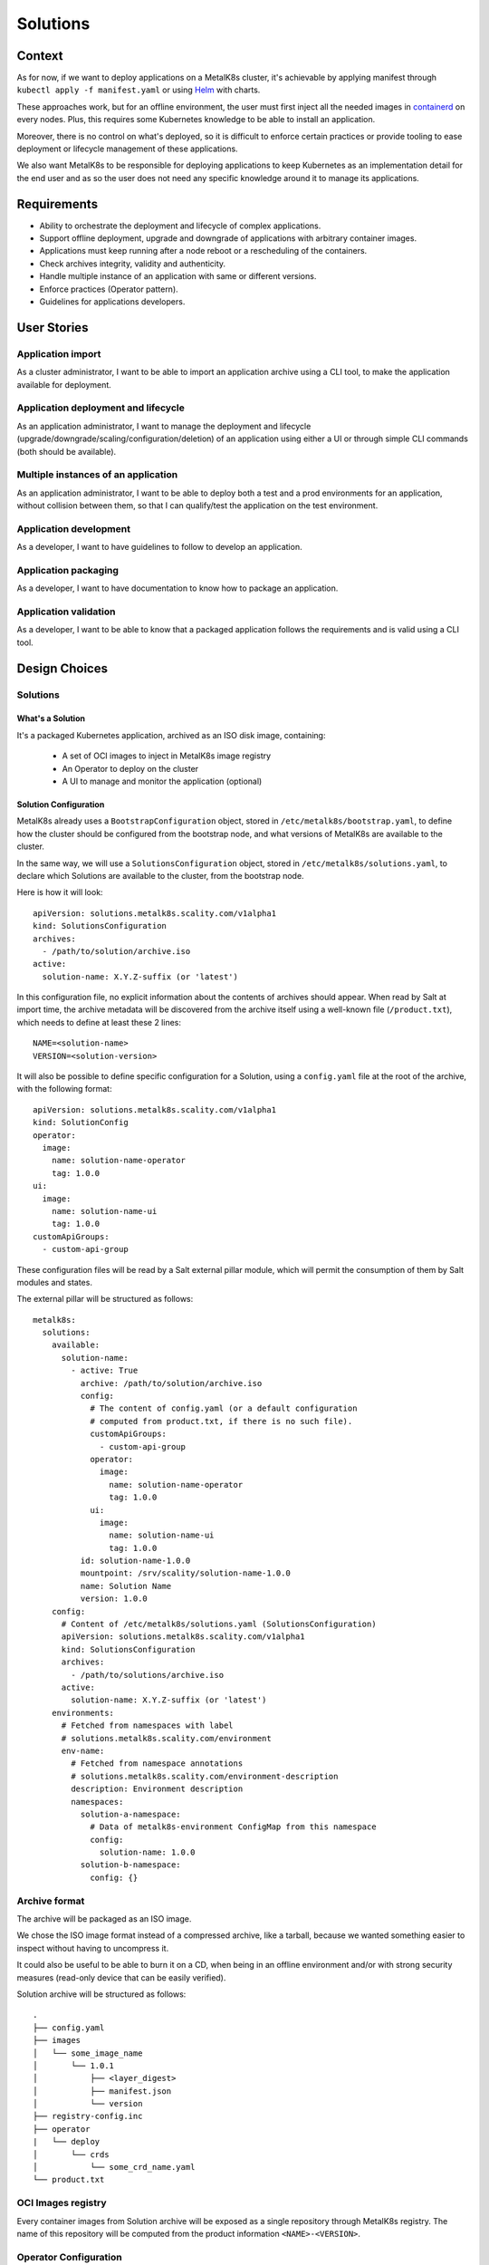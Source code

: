 Solutions
=========

Context
-------

As for now, if we want to deploy applications on a MetalK8s cluster,
it's achievable by applying manifest through ``kubectl apply -f manifest.yaml``
or using Helm_ with charts.

These approaches work, but for an offline environment, the user must first
inject all the needed images in containerd_ on every nodes.
Plus, this requires some Kubernetes knowledge to be able to install an
application.

Moreover, there is no control on what's deployed, so it is difficult to
enforce certain practices or provide tooling to ease deployment or
lifecycle management of these applications.

We also want MetalK8s to be responsible for deploying applications to keep
Kubernetes as an implementation detail for the end user and as so the
user does not need any specific knowledge around it to manage its applications.

.. _Helm: https://helm.sh/
.. _containerd: https://containerd.io/

Requirements
------------

* Ability to orchestrate the deployment and lifecycle of complex applications.
* Support offline deployment, upgrade and downgrade of applications with
  arbitrary container images.
* Applications must keep running after a node reboot or a rescheduling of
  the containers.
* Check archives integrity, validity and authenticity.
* Handle multiple instance of an application with same or different versions.
* Enforce practices (Operator pattern).
* Guidelines for applications developers.

User Stories
------------

Application import
~~~~~~~~~~~~~~~~~~

As a cluster administrator, I want to be able to import an application archive
using a CLI tool, to make the application available for deployment.

Application deployment and lifecycle
~~~~~~~~~~~~~~~~~~~~~~~~~~~~~~~~~~~~

As an application administrator, I want to manage the deployment and lifecycle
(upgrade/downgrade/scaling/configuration/deletion) of an application using
either a UI or through simple CLI commands (both should be available).

Multiple instances of an application
~~~~~~~~~~~~~~~~~~~~~~~~~~~~~~~~~~~~

As an application administrator, I want to be able to deploy both a test
and a prod environments for an application, without collision between them,
so that I can qualify/test the application on the test environment.

Application development
~~~~~~~~~~~~~~~~~~~~~~~

As a developer, I want to have guidelines to follow to develop an application.

Application packaging
~~~~~~~~~~~~~~~~~~~~~

As a developer, I want to have documentation to know how to package an
application.

Application validation
~~~~~~~~~~~~~~~~~~~~~~

As a developer, I want to be able to know that a packaged application
follows the requirements and is valid using a CLI tool.

Design Choices
--------------

Solutions
~~~~~~~~~

What's a Solution
"""""""""""""""""

It's a packaged Kubernetes application, archived as an ISO disk image,
containing:

 * A set of OCI images to inject in MetalK8s image registry
 * An Operator to deploy on the cluster
 * A UI to manage and monitor the application (optional)

Solution Configuration
""""""""""""""""""""""

MetalK8s already uses a ``BootstrapConfiguration`` object, stored in
``/etc/metalk8s/bootstrap.yaml``, to define how the cluster should be
configured from the bootstrap node, and what versions of MetalK8s are
available to the cluster.

In the same way, we will use a ``SolutionsConfiguration`` object, stored in
``/etc/metalk8s/solutions.yaml``, to declare which Solutions are available
to the cluster, from the bootstrap node.

Here is how it will look::

    apiVersion: solutions.metalk8s.scality.com/v1alpha1
    kind: SolutionsConfiguration
    archives:
      - /path/to/solution/archive.iso
    active:
      solution-name: X.Y.Z-suffix (or 'latest')

In this configuration file, no explicit information about the contents of
archives should appear. When read by Salt at import time, the archive metadata
will be discovered from the archive itself using a well-known file
(``/product.txt``), which needs to define at least these 2 lines::

    NAME=<solution-name>
    VERSION=<solution-version>

It will also be possible to define specific configuration for a Solution, using
a ``config.yaml`` file at the root of the archive, with the following format::

    apiVersion: solutions.metalk8s.scality.com/v1alpha1
    kind: SolutionConfig
    operator:
      image:
        name: solution-name-operator
        tag: 1.0.0
    ui:
      image:
        name: solution-name-ui
        tag: 1.0.0
    customApiGroups:
      - custom-api-group

.. todo:: Operator roles management will be handled differently in the
          future, see #2389 for details.

.. todo:: config.yaml and product.txt should be merged in only one file
          such as a manifest.yaml, see #2422 for details.

These configuration files will be read by a Salt external pillar module,
which will permit the consumption of them by Salt modules and states.

The external pillar will be structured as follows::

    metalk8s:
      solutions:
        available:
          solution-name:
            - active: True
              archive: /path/to/solution/archive.iso
              config:
                # The content of config.yaml (or a default configuration
                # computed from product.txt, if there is no such file).
                customApiGroups:
                  - custom-api-group
                operator:
                  image:
                    name: solution-name-operator
                    tag: 1.0.0
                ui:
                  image:
                    name: solution-name-ui
                    tag: 1.0.0
              id: solution-name-1.0.0
              mountpoint: /srv/scality/solution-name-1.0.0
              name: Solution Name
              version: 1.0.0
        config:
          # Content of /etc/metalk8s/solutions.yaml (SolutionsConfiguration)
          apiVersion: solutions.metalk8s.scality.com/v1alpha1
          kind: SolutionsConfiguration
          archives:
            - /path/to/solutions/archive.iso
          active:
            solution-name: X.Y.Z-suffix (or 'latest')
        environments:
          # Fetched from namespaces with label
          # solutions.metalk8s.scality.com/environment
          env-name:
            # Fetched from namespace annotations
            # solutions.metalk8s.scality.com/environment-description
            description: Environment description
            namespaces:
              solution-a-namespace:
                # Data of metalk8s-environment ConfigMap from this namespace
                config:
                  solution-name: 1.0.0
              solution-b-namespace:
                config: {}

Archive format
~~~~~~~~~~~~~~

The archive will be packaged as an ISO image.

We chose the ISO image format instead of a compressed archive,
like a tarball, because we wanted something easier to inspect without having
to uncompress it.

It could also be useful to be able to burn it on a CD, when being in an
offline environment and/or with strong security measures (read-only device that
can be easily verified).

Solution archive will be structured as follows::

   .
   ├── config.yaml
   ├── images
   │   └── some_image_name
   │       └── 1.0.1
   │           ├── <layer_digest>
   │           ├── manifest.json
   │           └── version
   ├── registry-config.inc
   ├── operator
   |   └── deploy
   │       └── crds
   │           └── some_crd_name.yaml
   └── product.txt

OCI Images registry
~~~~~~~~~~~~~~~~~~~

Every container images from Solution archive will be exposed as a single
repository through MetalK8s registry. The name of this repository will be
computed from the product information ``<NAME>-<VERSION>``.


Operator Configuration
~~~~~~~~~~~~~~~~~~~~~~

Each Solution Operator needs to implement a ``--config`` flag which will
be used to provide a yaml configuration file.
This configuration will contain the list of available images for a Solution
and where to fetch them.
This configuration will be formatted as follows::

    apiVersion: solutions.metalk8s.scality.com/v1alpha1
    kind: OperatorConfig
    repositories:
      <solution-version-x>:
        - endpoint: metalk8s-registry/<solution-name>-<solution-version-x>
          images:
            - <image-x>:<tag-x>
            - <image-y>:<tag-y>
      <solution-version-y>:
        - endpoint: metalk8s-registry/<solution-name>-<solution-version-y>
          images:
            - <image-x>:<tag-x>
            - <image-y>:<tag-y>

Solution environment
~~~~~~~~~~~~~~~~~~~~

Solutions will be deployed into an ``Environment``, which is basically a
namespace or a group of namespaces with a specific label
``solutions.metalk8s.scality.com/environment``, containing the ``Environment``
name, and an annotation
``solutions.metalk8s.scality.com/environment-description``, providing a
human readable description of it::

    apiVersion: v1
    kind: Namespace
    metadata:
      annotations:
        solutions.metalk8s.scality.com/environment-description: <env-description>
      labels:
        solutions.metalk8s.scality.com/environment: <env-name>
      name: <namespace-name>

It allows to run multiple instances of a Solution, optionally with different
versions, on the same cluster, without collision between them.

Each namespace in an environment will have a :term:`ConfigMap`
``metalk8s-environment`` deployed which will describe what an environment is
composed of (Solutions and versions). This :term:`ConfigMap` will then be
consumed by Salt to deploy Solutions Operators and UIs.

This :term:`ConfigMap` will be structured as follows::

    apiVersion: solutions.metalk8s.scality.com/v1alpha1
    kind: ConfigMap
    metadata:
      name: metalk8s-environment
      namespace: <namespace-name>
    data:
      <solution-x-name>: <solution-x-version>
      <solution-y-name>: <solution-y-version>

``Environments`` will be created by a CLI tool or through the Solution UI
(both should be available), prior to deploy Solutions.

Solution management
~~~~~~~~~~~~~~~~~~~

We will provide CLI and UI to import, deploy and handle the whole lifecycle
of a Solution. These tools are wrapper around Salt formulas.

Interaction diagram
~~~~~~~~~~~~~~~~~~~

We include a detailed interaction sequence diagram for describing how MetalK8s
will handle user input when deploying / upgrading Solutions.

.. uml:: solutions-interaction.uml

Rejected design choices
-----------------------

CNAB_
~~~~~

The Cloud Native Application Bundle (CNAB_) is a standard packaging format
for multi-component distributed applications. It basically offers what MetalK8s
Solution does, but with the need of an extra container with almost full access
to the Kubernetes cluster and that’s the reason why we did choose to not use
it.

We also want to enforce some practices (Operator, UI, ...) in Solutions
and this is not easily doable using it.

Moreover, CNAB_ is a pretty young project and has not yet been adopted by a
lot of people, so it's hard to predict its future.

.. _CNAB: https://cnab.io

Implementation Details
----------------------

Iteration 1
~~~~~~~~~~~

* Solution example, this is a fake application, with no other goal than
  allowing testing of MetalK8s Solutions tooling.
* Salt formulas to manage Solution (deployment and lifecycle).
* Tooling around Salt formulas to ease Solutions management
  (simple shell script).
* MetalK8s UI to manage Solution.
* Solution automated tests (deployment, upgrade/downgrade, deletion, ...)
  in post-merge.

Iteration 2
~~~~~~~~~~~

* MetalK8s CLI to manage Solutions (supersedes shell script & wraps Salt
  call).
* Integration into monitoring tools (Grafana dashboards, Alerting, ...).
* Integration with the identity provider (Dex).
* Tooling to validate integrity & validity of Solution ISO
  (checksum, layout, valid manifests, ...).
* Multiple CRD versions support (see #2372).

Documentation
-------------

In the Operational Guide:

* Document how to import a Solution.
* Document how to deploy a Solution.
* Document how to upgrade/downgrade a Solution.
* Document how to delete a Solution.

In the Developer Guide:

* Document how to monitor a Solution (ServiceMonitor, Service, ...).
* Document how to interface with the identity provider (Dex).
* Document how to build a Solution (layout, how to package, ...).

Test Plan
---------

First of all, we must develop a Solution example, with at least 2 different
versions, to be able to test the whole feature.

Then, we need to develop automated tests to ensure feature is working as
expected. The tests will have to cover the following points:

* Solution installation and lifecycle (through both UI & CLI):

   * Importing / removing a Solution archive
   * Activating / deactivating a Solution
   * Creating / deleting an Environment
   * Adding / removing a Solution in / from an Environment
   * Upgrading / downgrading a Solution

* Solution can be plugged to MetalK8s cluster services
  (monitoring, alerting, ...).
